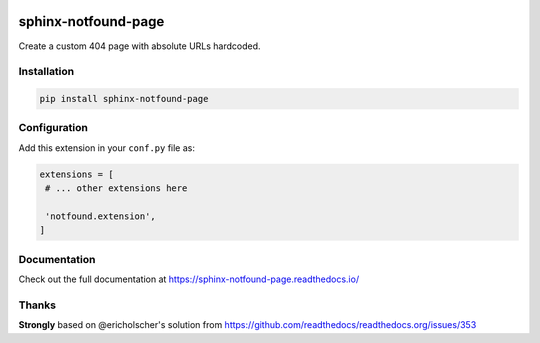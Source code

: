 |Build| |PyPI version| |Docs badge| |License|

sphinx-notfound-page
====================

Create a custom 404 page with absolute URLs hardcoded.


Installation
------------

.. code-block:: bash

   pip install sphinx-notfound-page


Configuration
-------------

Add this extension in your ``conf.py`` file as:

.. code-block:: python

   extensions = [
    # ... other extensions here

    'notfound.extension',
   ]


Documentation
-------------

Check out the full documentation at https://sphinx-notfound-page.readthedocs.io/


Thanks
------

**Strongly** based on @ericholscher's solution from https://github.com/readthedocs/readthedocs.org/issues/353

.. |Build| image:: https://circleci.com/gh/readthedocs/sphinx-notfound-page.svg?style=svg
   :target: https://circleci.com/gh/readthedocs/sphinx-notfound-page
   :alt: Build status
.. |PyPI version| image:: https://img.shields.io/pypi/v/sphinx-notfound-page.svg
   :target: https://pypi.org/project/sphinx-notfound-page
   :alt: Current PyPI version
.. |Docs badge| image:: https://readthedocs.org/projects/sphinx-notfound-page/badge/?version=latest
   :target: https://sphinx-notfound-page.readthedocs.io/en/latest/?badge=latest
   :alt: Documentation status
.. |License| image:: https://img.shields.io/github/license/readthedocs/sphinx-notfound-page.svg
   :target: LICENSE
   :alt: Repository license
